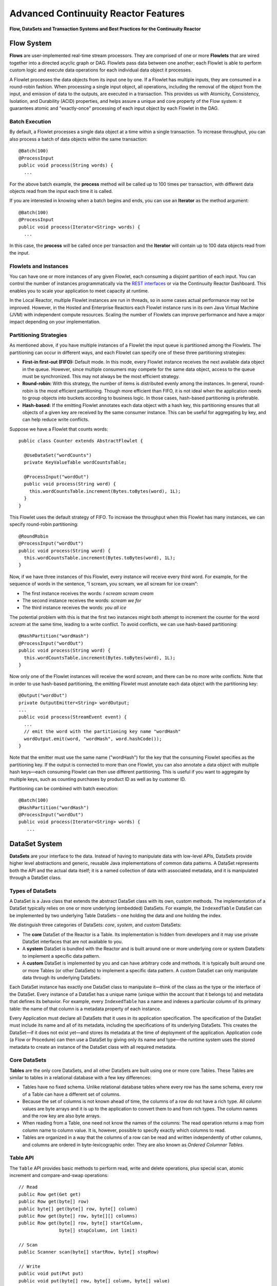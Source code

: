.. :Author: Continuuity, Inc.
   :Description: Advanced Reactor Features

=====================================
Advanced Continuuity Reactor Features
=====================================

**Flow, DataSets and Transaction Systems and Best Practices for the Continuuity Reactor**

.. reST Editor: .. section-numbering::
.. reST Editor: .. contents::


Flow System
===========
**Flows** are user-implemented real-time stream processors. They are comprised of one or more **Flowlets** that are wired together into a directed acyclic graph or DAG. Flowlets pass data between one another; each Flowlet is able to perform custom logic and execute data operations for each individual data object it processes.

A Flowlet processes the data objects from its input one by one. If a Flowlet has multiple inputs, they are consumed in a round-robin fashion. When processing a single input object, all operations, including the removal of the object from the input, and emission of data to the outputs, are executed in a transaction. This provides us with Atomicity, Consistency, Isolation, and Durability (ACID) properties, and helps assure a unique and core property of the Flow system: it guarantees atomic and "exactly-once" processing of each input object by each Flowlet in the DAG.

Batch Execution
---------------
By default, a Flowlet processes a single data object at a time within a single transaction. To increase throughput, you can also process a batch of data objects within the same transaction::

	@Batch(100)
	@ProcessInput
	public void process(String words) {
	  ...

For the above batch example, the **process** method will be called up to 100 times per transaction, with different data objects read from the input each time it is called.

If you are interested in knowing when a batch begins and ends, you can use an **Iterator** as the method argument::

	@Batch(100)
	@ProcessInput
	public void process(Iterator<String> words) {
	  ...

In this case, the **process** will be called once per transaction and the **Iterator** will contain up to 100 data objects read from the input.

Flowlets and Instances
----------------------
You can have one or more instances of any given Flowlet, each consuming a disjoint partition of each input. You can control the number of instances programmatically via the
`REST interfaces <rest.html>`__ or via the Continuuity Reactor Dashboard. This enables you to scale your application to meet capacity at runtime.

In the Local Reactor, multiple Flowlet instances are run in threads, so in some cases actual performance may not be improved. However, in the Hosted and Enterprise Reactors each Flowlet instance runs in its own Java Virtual Machine (JVM) with independent compute resources. Scaling the number of Flowlets can improve performance and have a major impact depending on your implementation.

Partitioning Strategies
-----------------------
As mentioned above, if you have multiple instances of a Flowlet the input queue is partitioned among the Flowlets. The partitioning can occur in different ways, and each Flowlet can specify one of these three partitioning strategies:

- **First-in first-out (FIFO):** Default mode. In this mode, every Flowlet instance receives the next available data object in the queue. However, since multiple consumers may compete for the same data object, access to the queue must be synchronized. This may not always be the most efficient strategy.

- **Round-robin:** With this strategy, the number of items is distributed evenly among the instances. In general, round-robin is the most efficient partitioning. Though more efficient than FIFO, it is not ideal when the application needs to group objects into buckets according to business logic. In those cases, hash-based partitioning is preferable.

- **Hash-based:** If the emitting Flowlet annotates each data object with a hash key, this partitioning ensures that all objects of a given key are received by the same consumer instance. This can be useful for aggregating by key, and can help reduce write conflicts.

Suppose we have a Flowlet that counts words::

	public class Counter extends AbstractFlowlet {

	  @UseDataSet("wordCounts")
	  private KeyValueTable wordCountsTable;

	  @ProcessInput("wordOut")
	  public void process(String word) {
	    this.wordCountsTable.increment(Bytes.toBytes(word), 1L);
	  }
	}

This Flowlet uses the default strategy of FIFO. To increase the throughput when this Flowlet has many instances, we can specify round-robin partitioning::

	@RoundRobin
	@ProcessInput("wordOut")
	public void process(String word) {
	  this.wordCountsTable.increment(Bytes.toBytes(word), 1L);
	}

Now, if we have three instances of this Flowlet, every instance will receive every third word. For example, for the sequence of words in the sentence, “I scream, you scream, we all scream for ice cream”:

- The first instance receives the words: *I scream scream cream*
- The second instance receives the words: *scream we for*
- The third instance receives the words: *you all ice*

The potential problem with this is that the first two instances might
both attempt to increment the counter for the word *scream* at the same time,
leading to a write conflict. To avoid conflicts, we can use hash-based partitioning::

	@HashPartition("wordHash")
	@ProcessInput("wordOut")
	public void process(String word) {
	  this.wordCountsTable.increment(Bytes.toBytes(word), 1L);
	}

Now only one of the Flowlet instances will receive the word *scream*, and there can be no more write conflicts. Note that in order to use hash-based partitioning, the emitting Flowlet must annotate each data object with the partitioning key::

	@Output("wordOut")
	private OutputEmitter<String> wordOutput;
	...
	public void process(StreamEvent event) {
	  ...
	  // emit the word with the partitioning key name "wordHash"
	  wordOutput.emit(word, "wordHash", word.hashCode());
	}

Note that the emitter must use the same name ("wordHash") for the key that the consuming Flowlet specifies as the partitioning key. If the output is connected to more than one Flowlet, you can also annotate a data object with multiple hash keys—each consuming Flowlet can then use different partitioning. This is useful if you want to aggregate by multiple keys, such as counting purchases by product ID as well as by customer ID.

Partitioning can be combined with batch execution::

	@Batch(100)
	@HashPartition("wordHash")
	@ProcessInput("wordOut")
	public void process(Iterator<String> words) {
	   ...


DataSet System
==============
**DataSets** are your interface to the data. Instead of having to manipulate data with low-level APIs, DataSets provide higher level abstractions and generic, reusable Java implementations of common data patterns. A DataSet represents both the API and the actual data itself; it is a named collection of data with associated metadata, and it is manipulated through a DataSet class.

Types of DataSets
-----------------
A DataSet is a Java class that extends the abstract DataSet class with its own, custom methods. The implementation of a DataSet typically relies on one or more underlying (embedded) DataSets. For example, the ``IndexedTable`` DataSet can be implemented by two underlying Table DataSets – one holding the data and one holding the index.

We distinguish three categories of DataSets: *core*, *system*, and *custom* DataSets:

- The **core** DataSet of the Reactor is a Table. Its implementation is
  hidden from developers and it may use private DataSet interfaces that are not available to you.

- A **system** DataSet is bundled with the Reactor and is built around
  one or more underlying core or system DataSets to implement a specific data pattern.

- A **custom** DataSet is implemented by you and can have arbitrary code and methods.
  It is typically built around one or more Tables (or other DataSets)
  to implement a specific data pattern. A custom DataSet can only manipulate data
  through its underlying DataSets.

.. - A **system** DataSet is bundled with the Reactor but implemented
.. in the same way as a custom DataSet, relying on one or more underlying core or system DataSets.

Each DataSet instance has exactly one DataSet class to manipulate it—think of the class
as the type or the interface of the DataSet. Every instance of a DataSet has a unique name
(unique within the account that it belongs to) and metadata that defines its behavior.
For example, every ``IndexedTable`` has a name and indexes a particular column of its primary table: the name of that column is a metadata property of each instance.

Every Application must declare all DataSets that it uses in its application specification. 
The specification of the DataSet must include its name and all of its metadata, including
the specifications of its underlying DataSets. This creates the DataSet—if it does not
exist yet—and stores its metadata at the time of deployment of the application.
Application code (a Flow or Procedure) can then use a DataSet by giving only its name and
type—the runtime system uses the stored metadata to create an instance of the DataSet
class with all required metadata.

Core DataSets
-------------
**Tables** are the only core DataSets, and all other DataSets are built using one or more
core Tables. These Tables are similar to tables in a relational database with a few key differences:

- Tables have no fixed schema. Unlike relational database tables where every
  row has the same schema, every row of a Table can have a different set of columns.

- Because the set of columns is not known ahead of time, the columns of
  a row do not have a rich type. All column values are byte arrays and
  it is up to the application to convert them to and from rich types.
  The column names and the row key are also byte arrays.

- When reading from a Table, one need not know the names of the columns:
  The read operation returns a map from column name to column value.
  It is, however, possible to specify exactly which columns to read.

- Tables are organized in a way that the columns of a row can be read
  and written independently of other columns, and columns are ordered
  in byte-lexicographic order. They are also known as *Ordered Columnar Tables*.


Table API
---------
The ``Table`` API provides basic methods to perform read, write and delete operations,
plus special scan, atomic increment and compare-and-swap operations::

	// Read
	public Row get(Get get)
	public Row get(byte[] row)
	public byte[] get(byte[] row, byte[] column)
	public Row get(byte[] row, byte[][] columns)
	public Row get(byte[] row, byte[] startColumn,
	               byte[] stopColumn, int limit)

	// Scan
	public Scanner scan(byte[] startRow, byte[] stopRow)

	// Write
	public void put(Put put)
	public void put(byte[] row, byte[] column, byte[] value)
	public void put(byte[] row, byte[][] columns, byte[][] values)

	// Compare And Swap
	public boolean compareAndSwap(byte[] row, byte[] column,
	                              byte[] expectedValue, byte[] newValue)

	// Increment
	public Row increment(Increment increment)
	public long increment(byte[] row, byte[] column, long amount)
	public Row increment(byte[] row, byte[][] columns, long[] amounts)

	// Delete
	public void delete(Delete delete)
	public void delete(byte[] row)
	public void delete(byte[] row, byte[] column)
	public void delete(byte[] row, byte[][] columns)

Each basic operation has a method that takes an operation-type object as a parameter
plus handy methods for working directly with byte arrays.
If your application code already deals with byte arrays, you can use the latter methods to save a conversion.

Read
....
A ``get`` operation reads all columns or selection of columns of a single row::

	Table t;
	byte[] rowKey1;
	byte[] columnX;
	byte[] columnY;
	int n;

	// Read all columns of a row
	Row row = t.get(new Get("rowKey1"));

	// Read specified columns from a row
	Row rowSelection = t.get(new Get("rowKey1").add("column1").add("column2"));

	// Reads a column range from x (inclusive) to y (exclusive)
	// with a limit of n return values
	rowSelection = t.get(rowKey1, columnX, columnY; n);

	// Read only one column in one row byte[]
	value = t.get(rowKey1, columnX);

The ``Row`` object provides access to the Row data including its columns. If only a 
selection of row columns is requested, the returned Row object will contain only these columns.
The Row object provides an extensive API for accessing returned column values::

	// Get column value as a byte array
	byte[] value = row.get("column1");

	// Get column value of a specific type
	String valueAsString = row.getString("column1");
	Integer valueAsInteger = row.getInt("column1");

When requested, the value of a column is converted to a specific type automatically.
If the column is absent in a Row, the returned value is ``null``. To return primitive types,
the corresponding methods accepts default value to be returned when the column is absent::

	// Get column value as a primitive type or 0 if column is absent
	long valueAsLong = row.getLong("column1", 0);

Scan
....
A ``scan`` operation fetches a subset of rows or all of the rows of a Table::

	byte[] startRow;
	byte[] stopRow;
	Row row;

	// Scan all rows from startRow (inclusive) to
	// stopRow (exclusive)
	Scanner scanner = t.scan(startRow, stopRow);
	try {
	  while ((row = scanner.next()) != null) {
	    LOG.info("column1: " + row.getString("column1", "null"));
	  }
	} finally {
	  scanner.close();
	}

To scan a set of rows not bounded by ``startRow`` and/or ``stopRow``
you can pass ``null`` as their value::

	byte[] startRow;
	// Scan all rows of a table
	Scanner allRows = t.scan(null, null);
	// Scan all columns up to stopRow (exclusive)
	Scanner headRows = t.scan(null, stopRow);
	// Scan all columns starting from startRow (inclusive)
	Scanner tailRows = t.scan(startRow, null);

Write
.....
A ``put`` operation writes data into a row::

	// Write a set of columns with their values
	t.put(new Put("rowKey1").add("column1", "value1").add("column2", 55L));


Compare and Swap
................
A swap operation compares the existing value of a column with an expected value,
and if it matches, replaces it with a new value.
The operation returns ``true`` if it succeeds and ``false`` otherwise::

	byte[] expectedCurrentValue;
	byte[] newValue;
	if (!t.compareAndSwap(rowKey1, columnX,
	      expectedCurrentValue, newValue)) {
	  LOG.info("Current value was different from expected");
	}

Increment
.........
An increment operation increments a ``long`` value of one or more columns by either ``1L``
or an integer amount *n*.
If a column doesn’t exist, it is created with an assumed value
before the increment of zero::

	// Write long value to a column of a row
	t.put(new Put("rowKey1").add("column1", 55L));
	// Increment values of several columns in a row
	t.increment(new Increment("rowKey1").add("column1", 1L).add("column2", 23L));

If the existing value of the column cannot be converted to a ``long``,
a ``NumberFormatException`` will be thrown.

Delete
......
A delete operation removes an entire row or a subset of its columns::

	// Delete the entire row
	t.delete(new Delete("rowKey1"));
	// Delete a selection of columns from the row
	t.delete(new Delete("rowKey1").add("column1").add("column2"));

Note that specifying a set of columns helps to perform delete operation faster.
When you want to delete all the columns of a row and you know all of them,
passing all of them will make the deletion faster.

System DataSets
---------------
The Continuuity Reactor comes with several system-defined DataSets, including key/value Tables, indexed Tables and time series. Each of them is defined with the help of one or more embedded Tables, but defines its own interface. For example:

- The ``KeyValueTable`` implements a key/value store as a Table with a single column.

- The ``IndexedTable`` implements a Table with a secondary key using two embedded Tables,
  one for the data and one for the secondary index.

- The ``TimeseriesTable`` uses a Table to store keyed data over time
  and allows querying that data over ranges of time.

See the `Javadocs <javadocs/index.html>`__ for these classes and `the examples <examples/index.html>`
to learn more about these DataSets.

Custom DataSets
---------------
You can define your own DataSet classes to implement common data patterns specific to your code. Suppose you want to define a counter table that, in addition to counting words,
counts how many unique words it has seen. The DataSet will be built on top two underlying DataSets, one Table (``entryCountTable``) to count all the words and a second Table (``uniqueCountTable``) for the unique count::

	public class UniqueCountTable extends DataSet {

	  private Table entryCountTable;
	  private Table uniqueCountTable;

Custom DataSets can also optionally implement ``configure()`` and ``initialize()`` methods. The ``configure()`` method returns a specification which we can use to save metadata about the DataSet (such as configuration parameters). The ``initialize()`` method is called at execution time. It should be noted that any operations on the data of this DataSet are prohibited in ``initialize()``.

Now we can begin with the implementation of the ``UniqueCountTable`` logic. We start with a few constants::

	// Column name used for storing count of each entry.
	private static final byte[] ENTRY_COUNT = Bytes.toBytes("count");
	// Row and column name used for storing the unique count.
	private static final byte [] UNIQUE_COUNT = Bytes.toBytes("unique");

The ``UniqueCountTable`` stores a counter for each word in its own row of the entry count table. For each word the counter is incremented. If the result of the increment is 1, then this is the first time we've encountered the word, hence we have a new unique word and we increment the unique counter::

	public void updateUniqueCount(String entry) {
	  long newCount = entryCountTable.increment(Bytes.toBytes(entry), ENTRY_COUNT, 1L);
	  if (newCount == 1L) {
	    uniqueCountTable.increment(UNIQUE_COUNT, UNIQUE_COUNT, 1L);
	  }
	}

Finally, we write a method to retrieve the number of unique words seen::

	public Long readUniqueCount() {
	  return uniqueCountTable.get(new Get(UNIQUE_COUNT, UNIQUE_COUNT))
	                         .getLong(UNIQUE_COUNT, 0);
	}

A complete application demonstrating use of a Custom DataSet is included in our `PageViewAnalytics <examples/PageViewAnalytics/index.html>` example.

DataSets & MapReduce
--------------------

A MapReduce job can interact with a DataSet by using it as an input or an output.
The DataSet needs to implement specific interfaces to support this.

When you run a MapReduce job, you can configure it to read its input from a DataSet. The source DataSet must implement the ``BatchReadable`` interface, which requires two methods::

	public interface BatchReadable<KEY, VALUE> {
	  List<Split> getSplits();
	  SplitReader<KEY, VALUE> createSplitReader(Split split);
	}

These two methods complement each other: ``getSplits()`` must return all splits of the DataSet that the MapReduce job will read; ``createSplitReader()`` is then called in every Mapper to read one of the splits. Note that the ``KEY`` and ``VALUE`` type parameters of the split reader must match the input key and value type parameters of the Mapper.

Because ``getSplits()`` has no arguments, it will typically create splits that cover the entire DataSet. If you want to use a custom selection of the input data, define another method in your DataSet with additional parameters and explicitly set the input in the ``beforeSubmit()`` method.

For example, the system DataSet ``KeyValueTable`` implements ``BatchReadable<byte[], byte[]>`` with an extra method that allows specification of the number of splits and a range of keys::

	public class KeyValueTable extends DataSet
	                           implements BatchReadable<byte[], byte[]> {
	  ...
	  public List<Split> getSplits(int numSplits, byte[] start, byte[] stop);
	}

To read a range of keys and give a hint that you want 16 splits, write::

	@Override
	@UseDataSet("myTable")
	KeyValueTable kvTable;
	...
	public void beforeSubmit(MapReduceContext context) throws Exception {
	  ...
	  context.setInput(kvTable, kvTable.getSplits(16, startKey, stopKey);
	}

Similarly to reading input from a DataSet, you have the option to write to a DataSet as the output destination of a MapReduce job—if that DataSet implements the ``BatchWritable`` interface::

	public interface BatchWritable<KEY, VALUE> {
	  void write(KEY key, VALUE value);
	}

The ``write()`` method is used to redirect all writes performed by a Reducer to the DataSet.
Again, the ``KEY`` and ``VALUE`` type parameters must match the output key and value type parameters of the Reducer.


Transaction System
==================

The Need for Transactions
-------------------------

A Flowlet processes the data objects received on its inputs one at a time. While processing a single input object, all operations, including the removal of the data from the input, and emission of data to the outputs, are executed in a **transaction**. This provides us with ACID—atomicity, consistency, isolation, and durability properties:

- The process method runs under read isolation to ensure that it does not see dirty writes
  (uncommitted writes from concurrent processing) in any of its reads.
  It does see, however, its own writes.

- A failed attempt to process an input object leaves the data in a consistent state;
  it does not leave partial writes behind.

- All writes and emission of data are committed atomically;
  either all of them or none of them are persisted.

- After processing completes successfully, all its writes are persisted in a durable way.

In case of failure, the state of the data is unchanged and processing of the input
object can be reattempted. This ensures "exactly-once" processing of each object.

OCC: Optimistic Concurrency Control
-----------------------------------

The Continuuity Reactor uses *Optimistic Concurrency Control* (OCC) to implement transactions. Unlike most relational databases that use locks to prevent conflicting operations between transactions, under OCC we allow these conflicting writes to happen. When the transaction is committed, we can detect whether it has any conflicts: namely, if during the lifetime of the transaction, another transaction committed a write for one of the same keys that the transaction has written. In that case, the transaction is aborted and all of its writes are rolled back.

In other words: If two overlapping transactions modify the same row, then the transaction that commits first will succeed, but the transaction that commits last is rolled back due to a write conflict.

Optimistic Concurrency Control is lockless and therefore avoids problems such as idle processes waiting for locks, or even worse, deadlocks. However, it comes at the cost of rollback in case of write conflicts. We can only achieve high throughput with OCC if the number of conflicts is small. It is therefore a good practice to reduce the probability of conflicts wherever possible.

Here are some rules to follow for Flows, Flowlets and Procedures:

- Keep transactions short. The Continuuity Reactor attempts to delay the beginning of each
  transaction as long as possible. For instance, if your Flowlet only performs write
  operations, but no read operations, then all writes are deferred until the process
  method returns. They are then performed and transacted, together with the
  removal of the processed object from the input, in a single batch execution.
  This minimizes the duration of the transaction.

- However, if your Flowlet performs a read, then the transaction must
  begin at the time of the read. If your Flowlet performs long-running
  computations after that read, then the transaction runs longer, too,
  and the risk of conflicts increases. It is therefore a good practice
  to perform reads as late in the process method as possible.

- There are two ways to perform an increment: As a write operation that
  returns nothing, or as a read-write operation that returns the incremented
  value. If you perform the read-write operation, then that forces the
  transaction to begin, and the chance of conflict increases. Unless you
  depend on that return value, you should always perform an increment
  only as a write operation.

- Use hash-based partitioning for the inputs of highly concurrent Flowlets
  that perform writes. This helps reduce concurrent writes to the same
  key from different instances of the Flowlet.

Keeping these guidelines in mind will help you write more efficient and faster-performing code.


The Need for Disabling Transactions
-----------------------------------
Transactions providing ACID (atomicity, consistency, isolation, and durability) guarantees are useful in several applications where data accuracy is critical—examples include billing applications and computing click-through rates.

However, some applications—such as trending—might not need it. Applications that do not strictly require accuracy can trade off accuracy against increased throughput by taking advantage of not having to write/read all the data in a transaction.

Disabling Transactions
----------------------
Transaction can be disabled for a Flow by annotating the Flow class with the @DisableTransaction annotation. While this may speed up performance, if—for example—a Flowlet fails, the system would not be able to roll back to its previous state::

	@DisableTransaction
	class MyExampleFlow implements Flow {
	  ...
	}

You will need to judge whether the increase in performance offsets the increased risk of inaccurate data.

Transactions in MapReduce
-------------------------
When you run a MapReduce job that interacts with DataSets, the system creates a long-running transaction. Similar to the transaction of a Flowlet or a Procedure, here are some rules to follow:

- Reads can only see the writes of other transactions that were committed
  at the time the long-running transaction was started.

- All writes of the long-running transaction are committed atomically,
  and only become visible to others after they are committed.

- The long-running transaction can read its own writes.

However, there is a key difference: long-running transactions do not participate in conflict detection. If another transaction overlaps with the long-running transaction and writes to the same row, it will not cause a conflict but simply overwrite it.

It is not efficient to fail the long-running job based on a single conflict. Because of this, it is not recommended to write to the same DataSet from both real-time and MapReduce programs. It is better to use different DataSets, or at least ensure that the real-time processing writes to a disjoint set of columns.

It's important to note that the MapReduce framework will reattempt a task (Mapper or Reducer) if it fails. If the task is writing to a DataSet, the reattempt of the task will most likely repeat the writes that were already performed in the failed attempt. Therefore it is highly advisable that all writes performed by MapReduce programs be idempotent.

Best Practices for Developing Applications
==========================================

Initializing Instance Fields
----------------------------
There are three ways to initialize instance fields used in DataSets, Flowlets and Procedures:

#. Using the default constructor;
#. Using ``initialize()`` method of the DataSets, Flowlets and Procedures; and
#. Using ``@Property`` annotations.

To initialize using Property annotations, simply annotate the field definition with ``@Property``. 

An example demonstrating this is the ``Ticker`` example, where it is used in the custom DataSet 
``MultiIndexedTable`` to set a instance field ``timestampField``.

The instance field ``timestampFieldName`` is annotated with ``@Property``, and
when the DataSet is instantiated and deployed, a value is inserted into ``timestampFieldName``.

When the DataSet is initialized, the value is then used to set ``timestampField``::

	public class MultiIndexedTable extends DataSet {
	  . . .
	  // String representation of the field storing timestamp values
	  @Property
	  private String timestampFieldName;
	  . . .
	  public MultiIndexedTable(String name, byte[] timestampField, Set<byte[]> doNotIndex) {
	    super(name);
	    this.table = new Table(name);
	    this.indexTable = new Table(name + INDEX_SUFFIX);
	    this.timestampFieldName = Bytes.toString(timestampField);
	    this.ignoreIndexing = doNotIndex;
	  }
	
	  @Override
	  public void initialize(DataSetSpecification spec, DataSetContext context) {
	    super.initialize(spec, context);
	    this.timestampField = Bytes.toBytes(timestampFieldName);
	  }
	  . . .

Field types that are supported using the ``@Property`` annotation are primitives,
boxed types (e.g. ``Integer``), ``String`` and ``enum``.


Where to Go Next
================
Now that you've had an introduction to Continuuity Reactor, take a look at:

- `Continuuity Reactor Testing and Debugging Guide <debugging.html>`__,
  which covers both testing and debugging of Continuuity Reactor applications.
